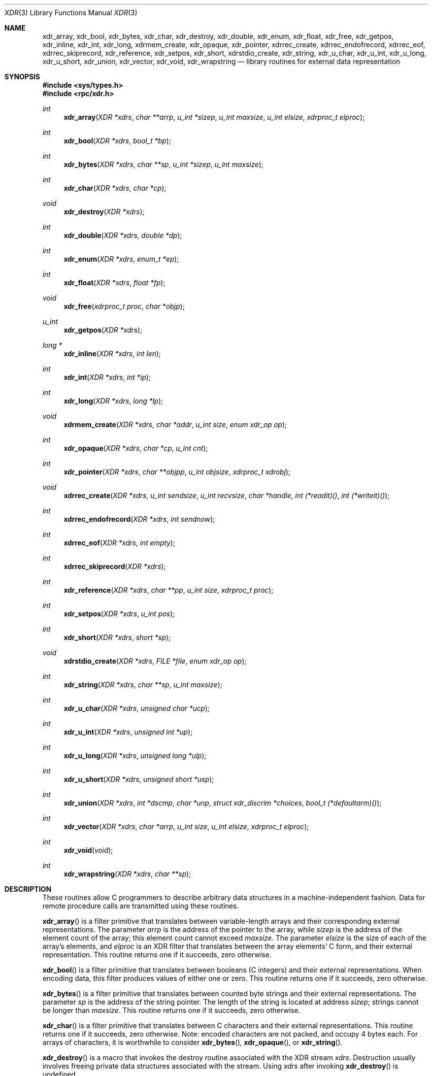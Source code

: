 .\"	$OpenBSD: xdr.3,v 1.17 2005/07/22 03:23:37 jaredy Exp $
.\" Mostly converted to mandoc by Theo de Raadt, Tue Feb 24 04:04:46 MST 1998
.\"
.\" Sun RPC is a product of Sun Microsystems, Inc. and is provided for
.\" unrestricted use provided that this legend is included on all tape
.\" media and as a part of the software program in whole or part.  Users
.\" may copy or modify Sun RPC without charge, but are not authorized
.\" to license or distribute it to anyone else except as part of a product or
.\" program developed by the user.
.\"
.\" SUN RPC IS PROVIDED AS IS WITH NO WARRANTIES OF ANY KIND INCLUDING THE
.\" WARRANTIES OF DESIGN, MERCHANTIBILITY AND FITNESS FOR A PARTICULAR
.\" PURPOSE, OR ARISING FROM A COURSE OF DEALING, USAGE OR TRADE PRACTICE.
.\"
.\" Sun RPC is provided with no support and without any obligation on the
.\" part of Sun Microsystems, Inc. to assist in its use, correction,
.\" modification or enhancement.
.\"
.\" SUN MICROSYSTEMS, INC. SHALL HAVE NO LIABILITY WITH RESPECT TO THE
.\" INFRINGEMENT OF COPYRIGHTS, TRADE SECRETS OR ANY PATENTS BY SUN RPC
.\" OR ANY PART THEREOF.
.\"
.\" In no event will Sun Microsystems, Inc. be liable for any lost revenue
.\" or profits or other special, indirect and consequential damages, even if
.\" Sun has been advised of the possibility of such damages.
.\"
.\" Sun Microsystems, Inc.
.\" 2550 Garcia Avenue
.\" Mountain View, California  94043
.\"
.Dd February 16, 1988
.Dt XDR 3
.Os
.Sh NAME
.Nm xdr_array ,
.Nm xdr_bool ,
.Nm xdr_bytes ,
.Nm xdr_char ,
.Nm xdr_destroy ,
.Nm xdr_double ,
.Nm xdr_enum ,
.Nm xdr_float ,
.Nm xdr_free ,
.Nm xdr_getpos ,
.Nm xdr_inline ,
.Nm xdr_int ,
.Nm xdr_long ,
.Nm xdrmem_create ,
.Nm xdr_opaque ,
.Nm xdr_pointer ,
.Nm xdrrec_create ,
.Nm xdrrec_endofrecord ,
.Nm xdrrec_eof ,
.Nm xdrrec_skiprecord ,
.Nm xdr_reference ,
.Nm xdr_setpos ,
.Nm xdr_short ,
.Nm xdrstdio_create ,
.Nm xdr_string ,
.Nm xdr_u_char ,
.Nm xdr_u_int ,
.Nm xdr_u_long ,
.Nm xdr_u_short ,
.Nm xdr_union ,
.Nm xdr_vector ,
.Nm xdr_void ,
.Nm xdr_wrapstring
.Nd library routines for external data representation
.Sh SYNOPSIS
.Fd #include <sys/types.h>
.Fd #include <rpc/xdr.h>
.Ft int
.Fn xdr_array "XDR *xdrs" "char **arrp" "u_int *sizep" "u_int maxsize" "u_int elsize" "xdrproc_t elproc"
.Ft int
.Fn xdr_bool "XDR *xdrs" "bool_t *bp"
.Ft int
.Fn xdr_bytes "XDR *xdrs" "char **sp" "u_int *sizep" "u_int maxsize"
.Ft int
.Fn xdr_char "XDR *xdrs" "char *cp"
.Ft void
.Fn xdr_destroy "XDR *xdrs"
.Ft int
.Fn xdr_double "XDR *xdrs" "double *dp"
.Ft int
.Fn xdr_enum "XDR *xdrs" "enum_t *ep"
.Ft int
.Fn xdr_float "XDR *xdrs" "float *fp"
.Ft void
.Fn xdr_free "xdrproc_t proc" "char *objp"
.Ft u_int
.Fn xdr_getpos "XDR *xdrs"
.Ft long *
.Fn xdr_inline "XDR *xdrs" "int len"
.Ft int
.Fn xdr_int "XDR *xdrs" "int *ip"
.Ft int
.Fn xdr_long "XDR *xdrs" "long *lp"
.Ft void
.Fn xdrmem_create "XDR *xdrs" "char *addr" "u_int size" "enum xdr_op op"
.Ft int
.Fn xdr_opaque "XDR *xdrs" "char *cp" "u_int cnt"
.Ft int
.Fn xdr_pointer "XDR *xdrs" "char **objpp" "u_int objsize" "xdrproc_t xdrobj"
.Ft void
.Fn xdrrec_create "XDR *xdrs" "u_int sendsize" "u_int recvsize" "char *handle" "int (*readit)()" "int (*writeit)()"
.Ft int
.Fn xdrrec_endofrecord "XDR *xdrs" "int sendnow"
.Ft int
.Fn xdrrec_eof "XDR *xdrs" "int empty"
.Ft int
.Fn xdrrec_skiprecord "XDR *xdrs"
.Ft int
.Fn xdr_reference "XDR *xdrs" "char **pp" "u_int size" "xdrproc_t proc"
.Ft int
.Fn xdr_setpos "XDR *xdrs" "u_int pos"
.Ft int
.Fn xdr_short "XDR *xdrs" "short *sp"
.Ft void
.Fn xdrstdio_create "XDR *xdrs" "FILE *file" "enum xdr_op op"
.Ft int
.Fn xdr_string "XDR *xdrs" "char **sp" "u_int maxsize"
.Ft int
.Fn xdr_u_char "XDR *xdrs" "unsigned char *ucp"
.Ft int
.Fn xdr_u_int "XDR *xdrs" "unsigned int *up"
.Ft int
.Fn xdr_u_long "XDR *xdrs" "unsigned long *ulp"
.Ft int
.Fn xdr_u_short "XDR *xdrs" "unsigned short *usp"
.Ft int
.Fn xdr_union "XDR *xdrs" "int *dscmp" "char *unp" "struct xdr_discrim *choices" "bool_t (*defaultarm)()"
.Ft int
.Fn xdr_vector "XDR *xdrs" "char *arrp" "u_int size" "u_int elsize" "xdrproc_t elproc"
.Ft int
.Fn xdr_void "void"
.Ft int
.Fn xdr_wrapstring "XDR *xdrs" "char **sp"
.Sh DESCRIPTION
These routines allow C programmers to describe
arbitrary data structures in a machine-independent fashion.
Data for remote procedure calls are transmitted using these
routines.
.Pp
.Fn xdr_array
is a filter primitive that translates between variable-length arrays
and their corresponding external representations.
The parameter
.Fa arrp
is the address of the pointer to the array, while
.Fa sizep
is the address of the element count of the array;
this element count cannot exceed
.Fa maxsize .
The parameter
.Fa elsize
is the size of each of the array's elements, and
.Fa elproc
is an
.Tn XDR
filter that translates between
the array elements' C form, and their external
representation.
This routine returns one if it succeeds, zero otherwise.
.Pp
.Fn xdr_bool
is a filter primitive that translates between booleans (C integers)
and their external representations.
When encoding data, this
filter produces values of either one or zero.
This routine returns one if it succeeds, zero otherwise.
.Pp
.Fn xdr_bytes
is a filter primitive that translates between counted byte
strings and their external representations.
The parameter
.Fa sp
is the address of the string pointer.
The length of the string is located at address
.Fa sizep ;
strings cannot be longer than
.Fa maxsize .
This routine returns one if it succeeds, zero otherwise.
.Pp
.Fn xdr_char
is a filter primitive that translates between C characters
and their external representations.
This routine returns one if it succeeds, zero otherwise.
Note: encoded characters are not packed, and occupy 4 bytes each.
For arrays of characters, it is worthwhile to consider
.Fn xdr_bytes ,
.Fn xdr_opaque ,
or
.Fn xdr_string .
.Pp
.Fn xdr_destroy
is a macro that invokes the destroy routine associated with the
.Tn XDR
stream
.Fa xdrs .
Destruction usually involves freeing private data structures
associated with the stream.
Using
.Fa xdrs
after invoking
.Fn xdr_destroy
is undefined.
.Pp
.Fn xdr_double
is a filter primitive that translates between C
.Li double
precision numbers and their external representations.
This routine returns one if it succeeds, zero otherwise.
.Pp
.Fn xdr_enum
is a filter primitive that translates between the C
.Li enum
type (actually an integer) and its external representations.
This routine returns one if it succeeds, zero otherwise.
.Pp
.Fn xdr_float
is a filter primitive that translates between the C
.Li float
type and its external representations.
This routine returns one if it succeeds, zero otherwise.
.Pp
.Fn xdr_free
is a generic freeing routine.
The first argument is the
.Tn XDR
routine for the object being freed.
The second argument
is a pointer to the object itself.
Note: the pointer passed to this routine is
.Fa not
freed, but what it points to is freed (recursively).
.Pp
.Fn xdr_getpos
is a macro that invokes the get-position routine associated with the
.Tn XDR
stream
.Fa xdrs .
The routine returns an unsigned integer,
which indicates the position of the
.Tn XDR
byte stream.
A desirable feature of
.Tn XDR
streams is that simple arithmetic works with this number,
although the
.Tn XDR
stream instances need not guarantee this.
.Pp
.Fn xdr_inline
is a macro that invokes the in-line routine associated with the
.Tn XDR
stream
.Fa xdrs .
The routine returns a pointer
to a contiguous piece of the stream's buffer;
.Fa len
is the byte length of the desired buffer.
Note: pointer is cast to
.Li long * .
Warning:
.Fn xdr_inline
may return
.Dv NULL
if it cannot allocate a contiguous piece of a buffer.
Therefore the behavior may vary among stream instances;
it exists for the sake of efficiency.
.Pp
.Fn xdr_int
is a filter primitive that translates between C integers
and their external representations.
This routine returns one if it succeeds, zero otherwise.
.Pp
.Fn xdr_long
is a filter primitive that translates between C
.Li long
integers and their external representations.
This routine returns one if it succeeds, zero otherwise.
.Pp
.Fn xdrmem_create
is a routine which initializes the
.Tn XDR
stream object pointed to by
.Fa xdrs .
The stream's data is written to, or read from,
a chunk of memory at location
.Fa addr
whose length is no more than
.Fa size
bytes long.
The
.Fa op
determines the direction of the
.Tn XDR
stream
(either
.Dv XDR_ENCODE ,
.Dv XDR_DECODE ,
or
.Dv XDR_FREE ) .
.Pp
.Fn xdr_opaque
is a filter primitive that translates between fixed size opaque
data
and its external representation.
The parameter
.Fa cp
is the address of the opaque object, and
.Fa cnt
is its size in bytes.
This routine returns one if it succeeds, zero otherwise.
.Pp
.Fn xdr_pointer
is like
.Fn xdr_reference
except that it serializes
.Dv NULL
pointers, whereas
.Fn xdr_reference
does not.
Thus,
.Fn xdr_pointer
can represent
recursive data structures, such as binary trees or
linked lists.
.Pp
.Fn xdrrec_create
is a routine which initializes the
.Tn XDR
stream object pointed to by
.Fa xdrs .
The stream's data is written to a buffer of size
.Fa sendsize ;
a value of zero indicates the system should use a suitable
default.
The stream's data is read from a buffer of size
.Fa recvsize ;
it too can be set to a suitable default by passing a zero
value.
When a stream's output buffer is full,
.Fn (*writeit)
is called.
Similarly, when a stream's input buffer is empty,
.Fn (*readit)
is called.
The behavior of these two routines is similar to the system calls
.Fn read
and
.Fn write ,
except that
.Fa handle
is passed to the former routines as the first parameter.
Note: the
.Tn XDR
stream's
.Fa op
field must be set by the caller.
Warning: this
.Tn XDR
stream implements an intermediate record stream.
Therefore there are additional bytes in the stream
to provide record boundary information.
.Pp
.Fn xdrrec_endofrecord
is a routine which can be invoked only on
streams created by
.Fn xdrrec_create .
The data in the output buffer is marked as a completed record,
and the output buffer is optionally written out if
.Fa sendnow
is non-zero.
This routine returns one if it succeeds, zero otherwise.
.Pp
.Fn xdrrec_eof
is a routine which can be invoked only on
streams created by
.Fn xdrrec_create .
After consuming the rest of the current record in the stream,
this routine returns one if the stream has no more input,
zero otherwise.
.Pp
.Fn xdrrec_skiprecord
is a routine which can be invoked only on
streams created by
.Fn xdrrec_create .
It tells the
.Tn XDR
implementation that the rest of the current record
in the stream's input buffer should be discarded.
This routine returns one if it succeeds, zero otherwise.
.Pp
.Fn xdr_reference
is a primitive that provides pointer chasing within structures.
The parameter
.Fa pp
is the address of the pointer;
.Fa size
is the size of the structure that
.Fa *pp
points to; and
.Fa proc
is an
.Tn XDR
procedure that filters the structure
between its C form and its external representation.
This routine returns one if it succeeds, zero otherwise.
Warning: this routine does not understand
.Dv NULL
pointers.
Use
.Fn xdr_pointer
instead.
.Pp
.Fn xdr_setpos
is a macro that invokes the set position routine associated with the
.Tn XDR
stream
.Fa xdrs .
The parameter
.Fa pos
is a position value obtained from
.Fn xdr_getpos .
This routine returns one if the
.Tn XDR
stream could be repositioned,
and zero otherwise.
Warning: it is difficult to reposition some types of
.Tn XDR
streams, so this routine may fail with one
type of stream and succeed with another.
.Pp
.Fn xdr_short
is a filter primitive that translates between C
.Li short
integers and their external representations.
This routine returns one if it succeeds, zero otherwise.
.Pp
.Fn xdrstdio_create
is a routine which initializes the
.Tn XDR
stream object pointed to by
.Fa xdrs .
The
.Tn XDR
stream data is written to, or read from, the Standard I/O
stream
.Fa file .
The parameter
.Fa op
determines the direction of the
.Tn XDR
stream (either
.Dv XDR_ENCODE ,
.Dv XDR_DECODE ,
or
.Dv XDR_FREE ) .
Warning: the destroy routine associated with such
.Tn XDR
streams calls
.Fn fflush
on the
.Fa file
stream, but never
.Fn fclose .
.Pp
.Fn xdr_string
is a filter primitive that translates between C strings and their
corresponding external representations.
Strings cannot be longer than
.Fa maxsize .
Note:
.Fa sp
is the address of the string's pointer.
This routine returns one if it succeeds, zero otherwise.
.Pp
.Fn xdr_u_char
is a filter primitive that translates between
.Li unsigned
C characters and their external representations.
This routine returns one if it succeeds, zero otherwise.
.Pp
.Fn xdr_u_int
is a filter primitive that translates between C
.Li unsigned
integers and their external representations.
This routine returns one if it succeeds, zero otherwise.
.Pp
.Fn xdr_u_long
is a filter primitive that translates between C
.Li unsigned long
integers and their external representations.
This routine returns one if it succeeds, zero otherwise.
.Pp
.Fn xdr_u_short
is a filter primitive that translates between C
.Li unsigned short
integers and their external representations.
This routine returns one if it succeeds, zero otherwise.
.Pp
.Fn xdr_union
is a filter primitive that translates between a discriminated C
.Li union
and its corresponding external representation.
It first translates the discriminant of the union located at
.Fa dscmp .
This discriminant is always an
.Li enum_t .
Next the union located at
.Fa unp
is translated.
The parameter
.Fa choices
is a pointer to an array of
.Li struct xdr_discrim
structures.
Each structure contains an ordered pair of
.Ft [ value , proc ].
If the union's discriminant is equal to the associated
.Fa value ,
then the
.Fa proc
is called to translate the union.
The end of the
.Li struct xdr_discrim
structure array is denoted by a routine of value
.Dv NULL .
If the discriminant is not found in the
.Fa choices
array, then the
.Fn (*defaultarm)
procedure is called (if it is not
.Dv NULL ) .
Returns one if it succeeds, zero otherwise.
.Pp
.Fn xdr_vector
is a filter primitive that translates between fixed-length arrays
and their corresponding external representations.
The parameter
.Fa arrp
is the address of the pointer to the array, while
.Fa size
is the element count of the array.
The parameter
.Fa elsize
is the size of each of the array's elements, and
.Fa elproc
is an
.Tn XDR
filter that translates between the array elements' C form, and their
external representation.
This routine returns one if it succeeds, zero otherwise.
.Pp
.Fn xdr_void
is a routine which always returns one.
It may be passed to
.Tn RPC
routines that require a function parameter, but where nothing is to be done.
.Pp
.Fn xdr_wrapstring
is a primitive that calls
.Pa "xdr_string(xdrs, sp, MAXUN.UNSIGNED );"
where
.Tn MAXUN.UNSIGNED
is the maximum value of an unsigned integer.
.Fn xdr_wrapstring
is handy because the
.Tn RPC
package passes a maximum of two
.Tn XDR
routines as parameters, and
.Fn xdr_string ,
one of the most frequently used primitives, requires three.
Returns one if it succeeds, zero otherwise.
.Sh SEE ALSO
.Xr rpc 3
.Rs
.%T eXternal Data Representation Standard: Protocol Specification
.Re
.Rs
.%T eXternal Data Representation: Sun Technical Notes
.Re
.Rs
.%A "Sun Microsystems, Inc."
.%T "XDR: External Data Representation Standard"
.%R "RFC 1014, USC-ISI"
.Re
